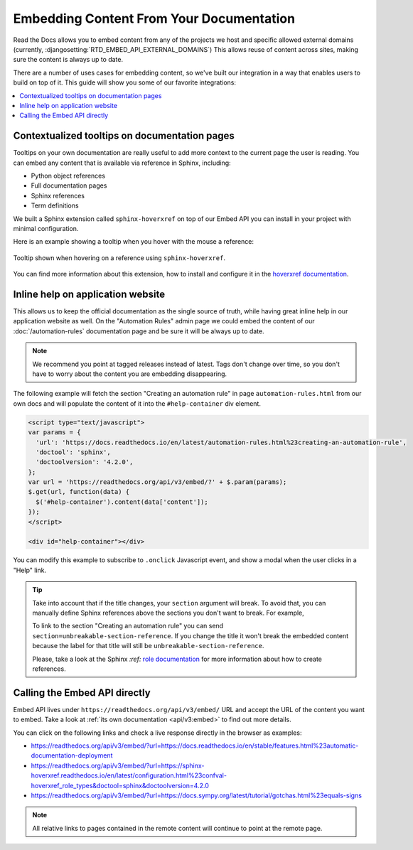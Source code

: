 Embedding Content From Your Documentation
=========================================

Read the Docs allows you to embed content from any of the projects we host and specific allowed external domains
(currently, :djangosetting:`RTD_EMBED_API_EXTERNAL_DOMAINS`)
This allows reuse of content across sites, making sure the content is always up to date.

There are a number of uses cases for embedding content,
so we've built our integration in a way that enables users to build on top of it.
This guide will show you some of our favorite integrations:

.. contents::
   :local:

Contextualized tooltips on documentation pages
----------------------------------------------

Tooltips on your own documentation are really useful to add more context to the current page the user is reading.
You can embed any content that is available via reference in Sphinx, including:

* Python object references
* Full documentation pages
* Sphinx references
* Term definitions

We built a Sphinx extension called ``sphinx-hoverxref`` on top of our Embed API
you can install in your project with minimal configuration.

Here is an example showing a tooltip when you hover with the mouse a reference:

.. figure:: /_static/images/guides/sphinx-hoverxref-example.png
   :width: 80%
   :align: center

   Tooltip shown when hovering on a reference using ``sphinx-hoverxref``.

You can find more information about this extension, how to install and configure it in the `hoverxref documentation`_.

.. _hoverxref documentation: https://sphinx-hoverxref.readthedocs.io/

Inline help on application website
----------------------------------

This allows us to keep the official documentation as the single source of truth,
while having great inline help in our application website as well.
On the "Automation Rules" admin page we could embed the content of our :doc:`/automation-rules` documentation
page and be sure it will be always up to date.

.. note::

   We recommend you point at tagged releases instead of latest.
   Tags don't change over time, so you don't have to worry about the content you are embedding disappearing.

The following example will fetch the section "Creating an automation rule" in page ``automation-rules.html``
from our own docs and will populate the content of it into the ``#help-container`` div element.

.. code-block:: html

    <script type="text/javascript">
    var params = {
      'url': 'https://docs.readthedocs.io/en/latest/automation-rules.html%23creating-an-automation-rule',
      'doctool': 'sphinx',
      'doctoolversion': '4.2.0',
    };
    var url = 'https://readthedocs.org/api/v3/embed/?' + $.param(params);
    $.get(url, function(data) {
      $('#help-container').content(data['content']);
    });
    </script>

    <div id="help-container"></div>

You can modify this example to subscribe to ``.onclick`` Javascript event,
and show a modal when the user clicks in a "Help" link.

.. tip::

    Take into account that if the title changes, your ``section`` argument will break.
    To avoid that, you can manually define Sphinx references above the sections you don't want to break.
    For example,

    .. code-block:: rst
       :emphasize-lines: 3

       .. in your .rst document file

       .. _unbreakable-section-reference:

       Creating an automation rule
       ---------------------------

       This is the text of the section.

    To link to the section "Creating an automation rule" you can send ``section=unbreakable-section-reference``.
    If you change the title it won't break the embedded content because the label for that title will still be ``unbreakable-section-reference``.

    Please, take a look at the Sphinx `:ref:` `role documentation`_ for more information about how to create references.

    .. _role documentation: https://www.sphinx-doc.org/en/stable/usage/restructuredtext/roles.html#role-ref


Calling the Embed API directly
------------------------------

Embed API lives under ``https://readthedocs.org/api/v3/embed/`` URL and accept the URL of the content you want to embed.
Take a look at :ref:`its own documentation <api/v3:embed>` to find out more details.

You can click on the following links and check a live response directly in the browser as examples:

* https://readthedocs.org/api/v3/embed/?url=https://docs.readthedocs.io/en/stable/features.html%23automatic-documentation-deployment
* https://readthedocs.org/api/v3/embed/?url=https://sphinx-hoverxref.readthedocs.io/en/latest/configuration.html%23confval-hoverxref_role_types&doctool=sphinx&doctoolversion=4.2.0
* https://readthedocs.org/api/v3/embed/?url=https://docs.sympy.org/latest/tutorial/gotchas.html%23equals-signs

.. note::

   All relative links to pages contained in the remote content will continue to point at the remote page.
